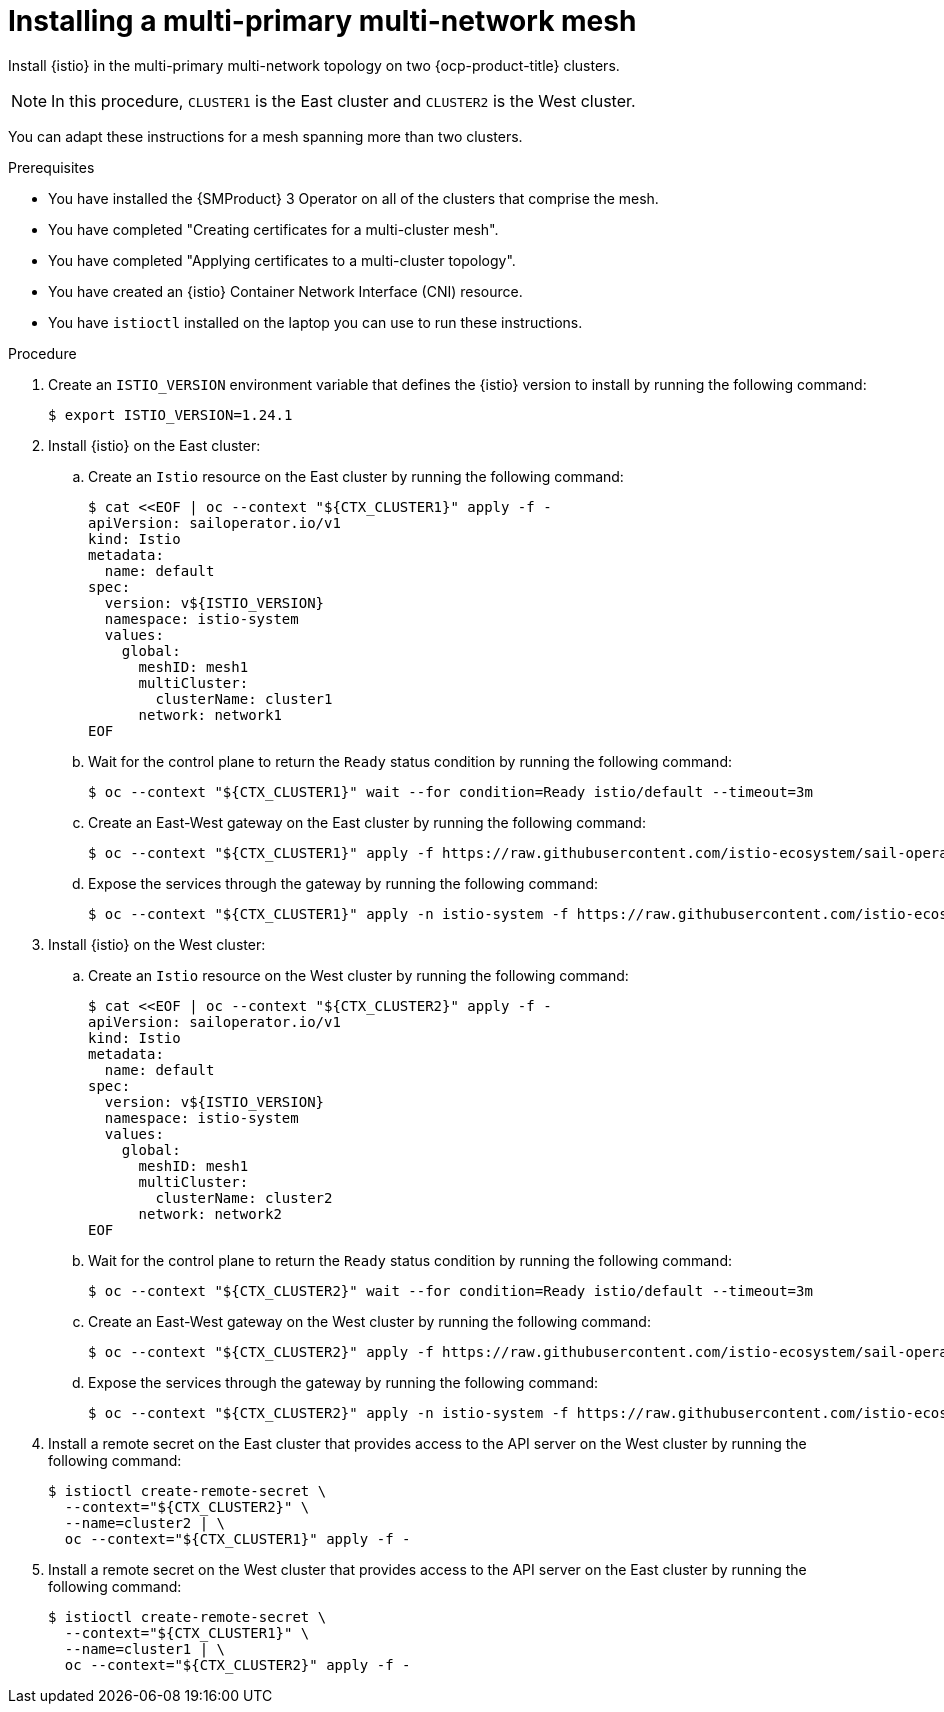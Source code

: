 // This procedure is used in the following assembly:
// * install/ossm-multi-cluster-topologies.adoc

:_mod-docs-content-type: PROCEDURE
[id="ossm-installing-multi-primary-multi-network-mesh_{context}"]
= Installing a multi-primary multi-network mesh

Install {istio} in the multi-primary multi-network topology on two {ocp-product-title} clusters.

[NOTE]
====
In this procedure, `CLUSTER1` is the East cluster and `CLUSTER2` is the West cluster.
====

You can adapt these instructions for a mesh spanning more than two clusters.

.Prerequisites

* You have installed the {SMProduct} 3 Operator on all of the clusters that comprise the mesh.

* You have completed "Creating certificates for a multi-cluster mesh".

* You have completed "Applying certificates to a multi-cluster topology".

* You have created an {istio} Container Network Interface (CNI) resource.

* You have `istioctl` installed on the laptop you can use to run these instructions.

.Procedure

. Create an `ISTIO_VERSION` environment variable that defines the {istio} version to install by running the following command:
+
[source,terminal]
----
$ export ISTIO_VERSION=1.24.1
----

. Install {istio} on the East cluster:

.. Create an `Istio` resource on the East cluster by running the following command:
+
[source,terminal]
----
$ cat <<EOF | oc --context "${CTX_CLUSTER1}" apply -f -
apiVersion: sailoperator.io/v1
kind: Istio
metadata:
  name: default
spec:
  version: v${ISTIO_VERSION}
  namespace: istio-system
  values:
    global:
      meshID: mesh1
      multiCluster:
        clusterName: cluster1
      network: network1
EOF
----

.. Wait for the control plane to return the `Ready` status condition by running the following command:
+
[source,terminal]
----
$ oc --context "${CTX_CLUSTER1}" wait --for condition=Ready istio/default --timeout=3m
----

.. Create an East-West gateway on the East cluster by running the following command:
+
[source,terminal]
----
$ oc --context "${CTX_CLUSTER1}" apply -f https://raw.githubusercontent.com/istio-ecosystem/sail-operator/main/docs/multicluster/east-west-gateway-net1.yaml
----

.. Expose the services through the gateway by running the following command:
+
[source,terminal]
----
$ oc --context "${CTX_CLUSTER1}" apply -n istio-system -f https://raw.githubusercontent.com/istio-ecosystem/sail-operator/main/docs/multicluster/expose-services.yaml
----

. Install {istio} on the West cluster:

.. Create an `Istio` resource on the West cluster by running the following command:
+
[source,terminal]
----
$ cat <<EOF | oc --context "${CTX_CLUSTER2}" apply -f -
apiVersion: sailoperator.io/v1
kind: Istio
metadata:
  name: default
spec:
  version: v${ISTIO_VERSION}
  namespace: istio-system
  values:
    global:
      meshID: mesh1
      multiCluster:
        clusterName: cluster2
      network: network2
EOF
----

.. Wait for the control plane to return the `Ready` status condition by running the following command:
+
[source,terminal]
----
$ oc --context "${CTX_CLUSTER2}" wait --for condition=Ready istio/default --timeout=3m
----

.. Create an East-West gateway on the West cluster by running the following command:
+
[source,terminal]
----
$ oc --context "${CTX_CLUSTER2}" apply -f https://raw.githubusercontent.com/istio-ecosystem/sail-operator/main/docs/multicluster/east-west-gateway-net2.yaml
----

.. Expose the services through the gateway by running the following command:
+
[source,terminal]
----
$ oc --context "${CTX_CLUSTER2}" apply -n istio-system -f https://raw.githubusercontent.com/istio-ecosystem/sail-operator/main/docs/multicluster/expose-services.yaml
----

. Install a remote secret on the East cluster that provides access to the API server on the West cluster by running the following command:
+
[source,terminal]
----
$ istioctl create-remote-secret \
  --context="${CTX_CLUSTER2}" \
  --name=cluster2 | \
  oc --context="${CTX_CLUSTER1}" apply -f -
----

. Install a remote secret on the West cluster that provides access to the API server on the East cluster by running the following command:
+
[source,terminal]
----
$ istioctl create-remote-secret \
  --context="${CTX_CLUSTER1}" \
  --name=cluster1 | \
  oc --context="${CTX_CLUSTER2}" apply -f -
----
